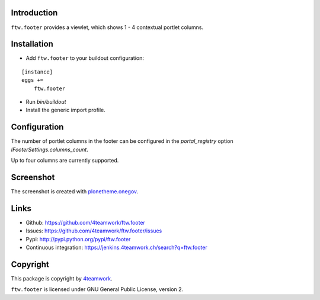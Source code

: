 Introduction
============

``ftw.footer`` provides a viewlet, which shows 1 - 4 contextual portlet columns.


Installation
============


- Add ``ftw.footer`` to your buildout configuration:

::

    [instance]
    eggs +=
        ftw.footer

- Run `bin/buildout`

- Install the generic import profile.


Configuration
=============

The number of portlet columns in the footer can be configured in the
`portal_registry` option `IFooterSettings.columns_count`.

Up to four columns are currently supported.


Screenshot
===========

.. image:: https://raw.github.com/4teamwork/ftw.footer/master/docs/screenshot.png

The screenshot is created with
`plonetheme.onegov <https://github.com/OneGov/plonetheme.onegov>`_.



Links
=====

- Github: https://github.com/4teamwork/ftw.footer
- Issues: https://github.com/4teamwork/ftw.footer/issues
- Pypi: http://pypi.python.org/pypi/ftw.footer
- Continuous integration: https://jenkins.4teamwork.ch/search?q=ftw.footer


Copyright
=========

This package is copyright by `4teamwork <http://www.4teamwork.ch/>`_.

``ftw.footer`` is licensed under GNU General Public License, version 2.
